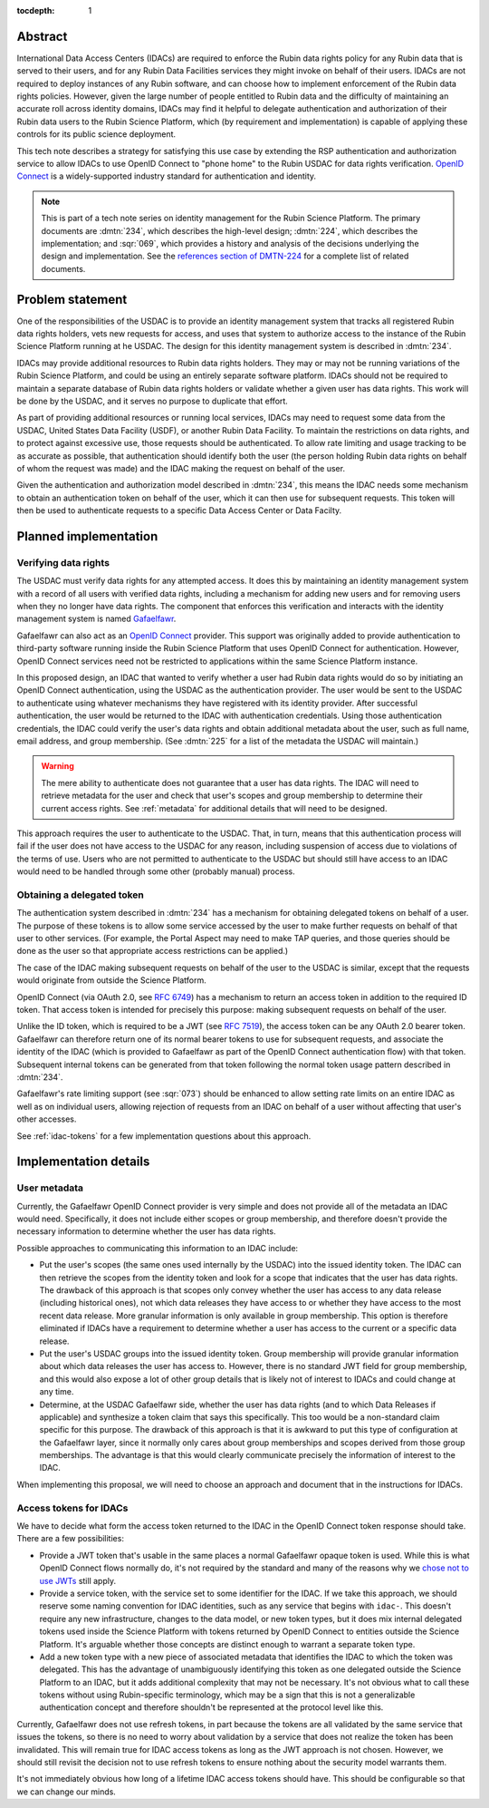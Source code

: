 :tocdepth: 1

Abstract
========

International Data Access Centers (IDACs) are required to enforce the Rubin data rights policy for any Rubin data that is served to their users, and for any Rubin Data Facilities services they might invoke on behalf of their users.
IDACs are not required to deploy instances of any Rubin software, and can choose how to implement enforcement of the Rubin data rights policies. 
However, given the large number of people entitled to Rubin data and the difficulty of maintaining an accurate roll across identity domains, IDACs may find it helpful to delegate authentication and authorization of their Rubin data users to the Rubin Science Platform, which (by requirement and implementation) is capable of applying these controls for its public science deployment.

This tech note describes a strategy for satisfying this use case by extending the RSP authentication and authorization service to allow IDACs to use OpenID Connect to "phone home" to the Rubin USDAC for data rights verification.
`OpenID Connect`_ is a widely-supported industry standard for authentication and identity.

.. _OpenID Connect: https://openid.net/connect/

.. note::

   This is part of a tech note series on identity management for the Rubin Science Platform.
   The primary documents are :dmtn:`234`, which describes the high-level design; :dmtn:`224`, which describes the implementation; and :sqr:`069`, which provides a history and analysis of the decisions underlying the design and implementation.
   See the `references section of DMTN-224 <https://dmtn-224.lsst.io/#references>`__ for a complete list of related documents.

.. _problem:

Problem statement
=================

One of the responsibilities of the USDAC is to provide an identity management system that tracks all registered Rubin data rights holders, vets new requests for access, and uses that system to authorize access to the instance of the Rubin Science Platform running at he USDAC.
The design for this identity management system is described in :dmtn:`234`.

IDACs may provide additional resources to Rubin data rights holders.
They may or may not be running variations of the Rubin Science Platform, and could be using an entirely separate software platform.
IDACs should not be required to maintain a separate database of Rubin data rights holders or validate whether a given user has data rights.
This work will be done by the USDAC, and it serves no purpose to duplicate that effort.

As part of providing additional resources or running local services, IDACs may need to request some data from the USDAC, United States Data Facility (USDF), or another Rubin Data Facility.
To maintain the restrictions on data rights, and to protect against excessive use, those requests should be authenticated.
To allow rate limiting and usage tracking to be as accurate as possible, that authentication should identify both the user (the person holding Rubin data rights on behalf of whom the request was made) and the IDAC making the request on behalf of the user.

Given the authentication and authorization model described in :dmtn:`234`, this means the IDAC needs some mechanism to obtain an authentication token on behalf of the user, which it can then use for subsequent requests.
This token will then be used to authenticate requests to a specific Data Access Center or Data Facilty.

Planned implementation
======================

Verifying data rights
---------------------

The USDAC must verify data rights for any attempted access.
It does this by maintaining an identity management system with a record of all users with verified data rights, including a mechanism for adding new users and for removing users when they no longer have data rights.
The component that enforces this verification and interacts with the identity management system is named Gafaelfawr_.

.. _Gafaelfawr: https://gafaelfawr.lsst.io/

Gafaelfawr can also act as an `OpenID Connect`_ provider.
This support was originally added to provide authentication to third-party software running inside the Rubin Science Platform that uses OpenID Connect for authentication.
However, OpenID Connect services need not be restricted to applications within the same Science Platform instance.

In this proposed design, an IDAC that wanted to verify whether a user had Rubin data rights would do so by initiating an OpenID Connect authentication, using the USDAC as the authentication provider.
The user would be sent to the USDAC to authenticate using whatever mechanisms they have registered with its identity provider.
After successful authentication, the user would be returned to the IDAC with authentication credentials.
Using those authentication credentials, the IDAC could verify the user's data rights and obtain additional metadata about the user, such as full name, email address, and group membership.
(See :dmtn:`225` for a list of the metadata the USDAC will maintain.)

.. warning::

   The mere ability to authenticate does not guarantee that a user has data rights.
   The IDAC will need to retrieve metadata for the user and check that user's scopes and group membership to determine their current access rights.
   See :ref:`metadata` for additional details that will need to be designed.

This approach requires the user to authenticate to the USDAC.
That, in turn, means that this authentication process will fail if the user does not have access to the USDAC for any reason, including suspension of access due to violations of the terms of use.
Users who are not permitted to authenticate to the USDAC but should still have access to an IDAC would need to be handled through some other (probably manual) process.

Obtaining a delegated token
---------------------------

The authentication system described in :dmtn:`234` has a mechanism for obtaining delegated tokens on behalf of a user.
The purpose of these tokens is to allow some service accessed by the user to make further requests on behalf of that user to other services.
(For example, the Portal Aspect may need to make TAP queries, and those queries should be done as the user so that appropriate access restrictions can be applied.)

The case of the IDAC making subsequent requests on behalf of the user to the USDAC is similar, except that the requests would originate from outside the Science Platform.

OpenID Connect (via OAuth 2.0, see :rfc:`6749`) has a mechanism to return an access token in addition to the required ID token.
That access token is intended for precisely this purpose: making subsequent requests on behalf of the user.

Unlike the ID token, which is required to be a JWT (see :rfc:`7519`), the access token can be any OAuth 2.0 bearer token.
Gafaelfawr can therefore return one of its normal bearer tokens to use for subsequent requests, and associate the identity of the IDAC (which is provided to Gafaelfawr as part of the OpenID Connect authentication flow) with that token.
Subsequent internal tokens can be generated from that token following the normal token usage pattern described in :dmtn:`234`.

Gafaelfawr's rate limiting support (see :sqr:`073`) should be enhanced to allow setting rate limits on an entire IDAC as well as on individual users, allowing rejection of requests from an IDAC on behalf of a user without affecting that user's other accesses.

See :ref:`idac-tokens` for a few implementation questions about this approach.

Implementation details
======================

.. _metadata:

User metadata
-------------

Currently, the Gafaelfawr OpenID Connect provider is very simple and does not provide all of the metadata an IDAC would need.
Specifically, it does not include either scopes or group membership, and therefore doesn't provide the necessary information to determine whether the user has data rights.

Possible approaches to communicating this information to an IDAC include:

- Put the user's scopes (the same ones used internally by the USDAC) into the issued identity token.
  The IDAC can then retrieve the scopes from the identity token and look for a scope that indicates that the user has data rights.
  The drawback of this approach is that scopes only convey whether the user has access to any data release (including historical ones), not which data releases they have access to or whether they have access to the most recent data release.
  More granular information is only available in group membership.
  This option is therefore eliminated if IDACs have a requirement to determine whether a user has access to the current or a specific data release.

- Put the user's USDAC groups into the issued identity token.
  Group membership will provide granular information about which data releases the user has access to.
  However, there is no standard JWT field for group membership, and this would also expose a lot of other group details that is likely not of interest to IDACs and could change at any time.

- Determine, at the USDAC Gafaelfawr side, whether the user has data rights (and to which Data Releases if applicable) and synthesize a token claim that says this specifically.
  This too would be a non-standard claim specific for this purpose.
  The drawback of this approach is that it is awkward to put this type of configuration at the Gafaelfawr layer, since it normally only cares about group memberships and scopes derived from those group memberships.
  The advantage is that this would clearly communicate precisely the information of interest to the IDAC.

When implementing this proposal, we will need to choose an approach and document that in the instructions for IDACs.

.. _idac-tokens:

Access tokens for IDACs
-----------------------

We have to decide what form the access token returned to the IDAC in the OpenID Connect token response should take.
There are a few possibilities:

- Provide a JWT token that's usable in the same places a normal Gafaelfawr opaque token is used.
  While this is what OpenID Connect flows normally do, it's not required by the standard and many of the reasons why we `chose not to use JWTs <https://sqr-069.lsst.io/#token-format>`__ still apply.

- Provide a service token, with the service set to some identifier for the IDAC.
  If we take this approach, we should reserve some naming convention for IDAC identities, such as any service that begins with ``idac-``.
  This doesn't require any new infrastructure, changes to the data model, or new token types, but it does mix internal delegated tokens used inside the Science Platform with tokens returned by OpenID Connect to entities outside the Science Platform.
  It's arguable whether those concepts are distinct enough to warrant a separate token type.

- Add a new token type with a new piece of associated metadata that identifies the IDAC to which the token was delegated.
  This has the advantage of unambiguously identifying this token as one delegated outside the Science Platform to an IDAC, but it adds additional complexity that may not be necessary.
  It's not obvious what to call these tokens without using Rubin-specific terminology, which may be a sign that this is not a generalizable authentication concept and therefore shouldn't be represented at the protocol level like this.

Currently, Gafaelfawr does not use refresh tokens, in part because the tokens are all validated by the same service that issues the tokens, so there is no need to worry about validation by a service that does not realize the token has been invalidated.
This will remain true for IDAC access tokens as long as the JWT approach is not chosen.
However, we should still revisit the decision not to use refresh tokens to ensure nothing about the security model warrants them.

It's not immediately obvious how long of a lifetime IDAC access tokens should have.
This should be configurable so that we can change our minds.
